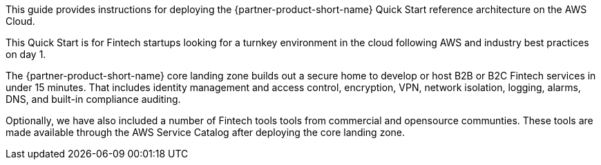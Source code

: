 // Replace the content in <>
// Identify your target audience and explain how/why they would use this Quick Start.
//Avoid borrowing text from third-party websites (copying text from AWS service documentation is fine). Also, avoid marketing-speak, focusing instead on the technical aspect.

This guide provides instructions for deploying the {partner-product-short-name} Quick Start reference architecture on the AWS Cloud.

This Quick Start is for Fintech startups looking for a turnkey environment in the cloud following AWS and industry best practices on day 1. 

The {partner-product-short-name} core landing zone builds out a secure home to develop or host B2B or B2C Fintech services in under 15 minutes. That includes identity management and  access control, encryption, VPN, network isolation, logging, alarms, DNS, and built-in compliance auditing. 

Optionally, we have also included a number of Fintech tools tools from commercial and opensource communties. These tools are made available through the AWS Service Catalog after deploying the core landing zone.
